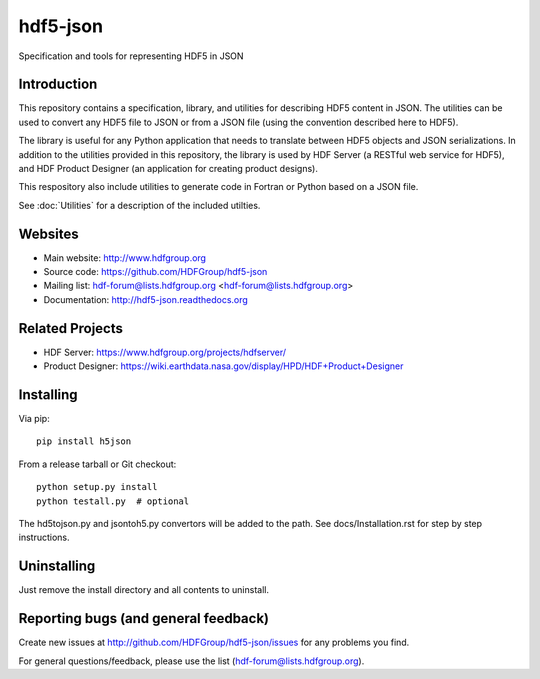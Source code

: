 hdf5-json
=========

.. image:: https://travis-ci.org/HDFGroup/hdf5-json.svg?branch=develop
    :target: https://travis-ci.org/HDFGroup/hdf5-json

Specification and tools for representing HDF5 in JSON


Introduction
------------
This repository contains a specification, library, and utilities for describing HDF5 content in JSON. 
The utilities can be used to convert any HDF5 file to JSON or from a JSON file (using the convention 
described here to HDF5).

The library is useful for any Python application that needs to translate between HDF5 objects and JSON 
serializations.  In addition to the utilities provided in this repository, the library is used by HDF 
Server (a RESTful web service for HDF5), and HDF Product Designer (an application for creating product 
designs).   

This respository also include utilities to generate code in Fortran or Python based on a JSON file.

See :doc:`Utilities` for a description of the included utilties.

Websites
--------

* Main website: http://www.hdfgroup.org
* Source code: https://github.com/HDFGroup/hdf5-json
* Mailing list: hdf-forum@lists.hdfgroup.org <hdf-forum@lists.hdfgroup.org>
* Documentation: http://hdf5-json.readthedocs.org

Related Projects
----------------
* HDF Server: https://www.hdfgroup.org/projects/hdfserver/ 
* Product Designer: https://wiki.earthdata.nasa.gov/display/HPD/HDF+Product+Designer

Installing
-----------

Via pip::

   pip install h5json
   
From a release tarball or Git checkout::

   python setup.py install
   python testall.py  # optional
   
The hd5tojson.py and jsontoh5.py convertors will be added to the path.
See docs/Installation.rst for step by step instructions.

 
Uninstalling
------------

Just remove the install directory and all contents to uninstall.

    
Reporting bugs (and general feedback)
-------------------------------------

Create new issues at http://github.com/HDFGroup/hdf5-json/issues for any problems you find. 

For general questions/feedback, please use the list (hdf-forum@lists.hdfgroup.org).


